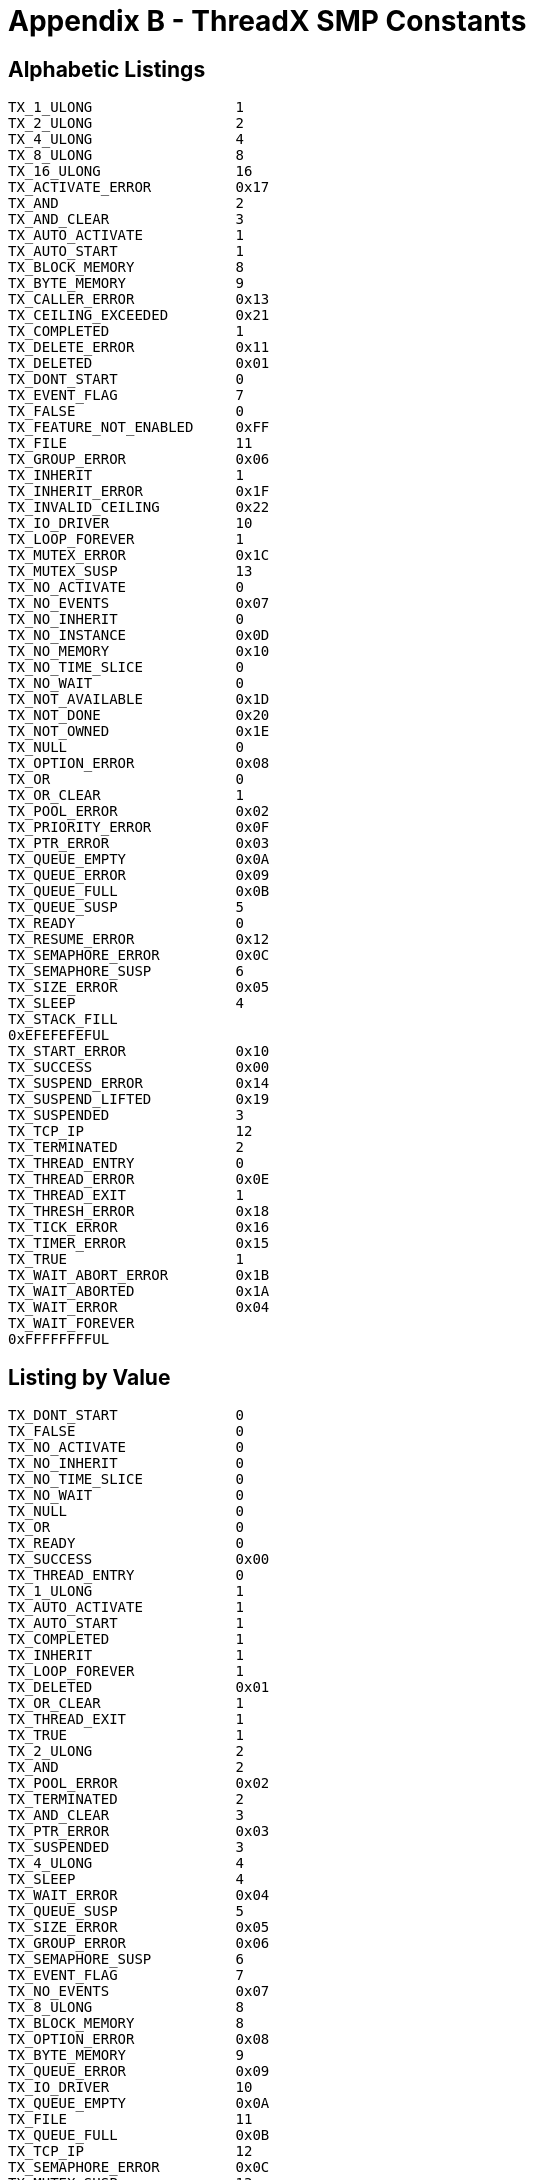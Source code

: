 ////

 Copyright (c) Microsoft
 Copyright (c) 2024-present Eclipse ThreadX contributors
 
 This program and the accompanying materials are made available 
 under the terms of the MIT license which is available at
 https://opensource.org/license/mit.
 
 SPDX-License-Identifier: MIT
 
 Contributors: 
     * Frédéric Desbiens - Initial AsciiDoc version.

////

= Appendix B - ThreadX SMP Constants
:description: ThreadX SMP Constants

== Alphabetic Listings

[,C]
----
TX_1_ULONG                 1
TX_2_ULONG                 2
TX_4_ULONG                 4
TX_8_ULONG                 8
TX_16_ULONG                16
TX_ACTIVATE_ERROR          0x17
TX_AND                     2
TX_AND_CLEAR               3
TX_AUTO_ACTIVATE           1
TX_AUTO_START              1
TX_BLOCK_MEMORY            8
TX_BYTE_MEMORY             9
TX_CALLER_ERROR            0x13
TX_CEILING_EXCEEDED        0x21
TX_COMPLETED               1
TX_DELETE_ERROR            0x11
TX_DELETED                 0x01
TX_DONT_START              0
TX_EVENT_FLAG              7
TX_FALSE                   0
TX_FEATURE_NOT_ENABLED     0xFF
TX_FILE                    11
TX_GROUP_ERROR             0x06
TX_INHERIT                 1
TX_INHERIT_ERROR           0x1F
TX_INVALID_CEILING         0x22
TX_IO_DRIVER               10
TX_LOOP_FOREVER            1
TX_MUTEX_ERROR             0x1C
TX_MUTEX_SUSP              13
TX_NO_ACTIVATE             0
TX_NO_EVENTS               0x07
TX_NO_INHERIT              0
TX_NO_INSTANCE             0x0D
TX_NO_MEMORY               0x10
TX_NO_TIME_SLICE           0
TX_NO_WAIT                 0
TX_NOT_AVAILABLE           0x1D
TX_NOT_DONE                0x20
TX_NOT_OWNED               0x1E
TX_NULL                    0
TX_OPTION_ERROR            0x08
TX_OR                      0
TX_OR_CLEAR                1
TX_POOL_ERROR              0x02
TX_PRIORITY_ERROR          0x0F
TX_PTR_ERROR               0x03
TX_QUEUE_EMPTY             0x0A
TX_QUEUE_ERROR             0x09
TX_QUEUE_FULL              0x0B
TX_QUEUE_SUSP              5
TX_READY                   0
TX_RESUME_ERROR            0x12
TX_SEMAPHORE_ERROR         0x0C
TX_SEMAPHORE_SUSP          6
TX_SIZE_ERROR              0x05
TX_SLEEP                   4
TX_STACK_FILL
0xEFEFEFEFUL
TX_START_ERROR             0x10
TX_SUCCESS                 0x00
TX_SUSPEND_ERROR           0x14
TX_SUSPEND_LIFTED          0x19
TX_SUSPENDED               3
TX_TCP_IP                  12
TX_TERMINATED              2
TX_THREAD_ENTRY            0
TX_THREAD_ERROR            0x0E
TX_THREAD_EXIT             1
TX_THRESH_ERROR            0x18
TX_TICK_ERROR              0x16
TX_TIMER_ERROR             0x15
TX_TRUE                    1
TX_WAIT_ABORT_ERROR        0x1B
TX_WAIT_ABORTED            0x1A
TX_WAIT_ERROR              0x04
TX_WAIT_FOREVER
0xFFFFFFFFUL
----

== Listing by Value

[,C]
----
TX_DONT_START              0
TX_FALSE                   0
TX_NO_ACTIVATE             0
TX_NO_INHERIT              0
TX_NO_TIME_SLICE           0
TX_NO_WAIT                 0
TX_NULL                    0
TX_OR                      0
TX_READY                   0
TX_SUCCESS                 0x00
TX_THREAD_ENTRY            0
TX_1_ULONG                 1
TX_AUTO_ACTIVATE           1
TX_AUTO_START              1
TX_COMPLETED               1
TX_INHERIT                 1
TX_LOOP_FOREVER            1
TX_DELETED                 0x01
TX_OR_CLEAR                1
TX_THREAD_EXIT             1
TX_TRUE                    1
TX_2_ULONG                 2
TX_AND                     2
TX_POOL_ERROR              0x02
TX_TERMINATED              2
TX_AND_CLEAR               3
TX_PTR_ERROR               0x03
TX_SUSPENDED               3
TX_4_ULONG                 4
TX_SLEEP                   4
TX_WAIT_ERROR              0x04
TX_QUEUE_SUSP              5
TX_SIZE_ERROR              0x05
TX_GROUP_ERROR             0x06
TX_SEMAPHORE_SUSP          6
TX_EVENT_FLAG              7
TX_NO_EVENTS               0x07
TX_8_ULONG                 8
TX_BLOCK_MEMORY            8
TX_OPTION_ERROR            0x08
TX_BYTE_MEMORY             9
TX_QUEUE_ERROR             0x09
TX_IO_DRIVER               10
TX_QUEUE_EMPTY             0x0A
TX_FILE                    11
TX_QUEUE_FULL              0x0B
TX_TCP_IP                  12
TX_SEMAPHORE_ERROR         0x0C
TX_MUTEX_SUSP              13
TX_NO_INSTANCE             0x0D
TX_THREAD_ERROR            0x0E
TX_PRIORITY_ERROR          0x0F
TX_16_ULONG                16
TX_NO_MEMORY               0x10
TX_START_ERROR             0x10
TX_DELETE_ERROR            0x11
TX_RESUME_ERROR            0x12
TX_CALLER_ERROR            0x13
TX_SUSPEND_ERROR           0x14
TX_TIMER_ERROR             0x15
TX_TICK_ERROR              0x16
TX_ACTIVATE_ERROR          0x17
TX_THRESH_ERROR            0x18
TX_SUSPEND_LIFTED          0x19
TX_WAIT_ABORTED            0x1A
TX_WAIT_ABORT_ERROR        0x1B
TX_MUTEX_ERROR             0x1C
TX_NOT_AVAILABLE           0x1D
TX_NOT_OWNED               0x1E
TX_INHERIT_ERROR           0x1F
TX_NOT_DONE                0x20
TX_CEILING_EXCEEDED        0x21
TX_INVALID_CEILING         0x22
TX_FEATURE_NOT_ENABLED     0xFF
TX_STACK_FILL
0xEFEFEFEFUL
TX_WAIT_FOREVER
0xFFFFFFFFUL
----
